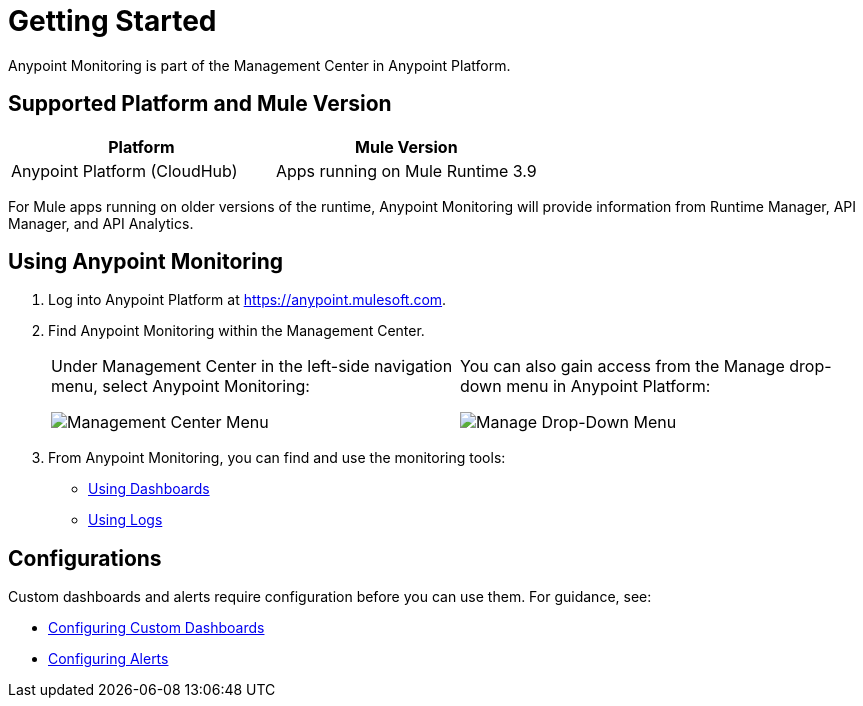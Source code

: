 = Getting Started

Anypoint Monitoring is part of the Management Center in Anypoint Platform.

== Supported Platform and Mule Version

|===
| Platform | Mule Version

| Anypoint Platform (CloudHub)
| Apps running on Mule Runtime 3.9

|===

For Mule apps running on older versions of the runtime, Anypoint Monitoring will provide information from Runtime Manager, API Manager, and API Analytics.

[[using_monitoring]]
== Using Anypoint Monitoring

. Log into Anypoint Platform at link:https://anypoint.mulesoft.com[https://anypoint.mulesoft.com].
+
. Find Anypoint Monitoring within the Management Center.
+
|===
a| Under Management Center in the left-side navigation menu, select Anypoint
Monitoring:

image:management-center-menu.png[Management Center Menu] a|
You can also gain access from the Manage drop-down menu in Anypoint Platform:

image:management-center-menu1.png[Manage Drop-Down Menu]
|===
+
. From Anypoint Monitoring, you can find and use the monitoring tools:
+
* link:dashboards-using[Using Dashboards]
* link:logs-using[Using Logs]
//TODO_HIGH: HOW TO USE ALERTS? * link:alerts[Alerts]

== Configurations

Custom dashboards and alerts require configuration before you can use them. For guidance, see:

* link:dashboard-custom-config[Configuring Custom Dashboards]
* link:alerts-config[Configuring Alerts]
